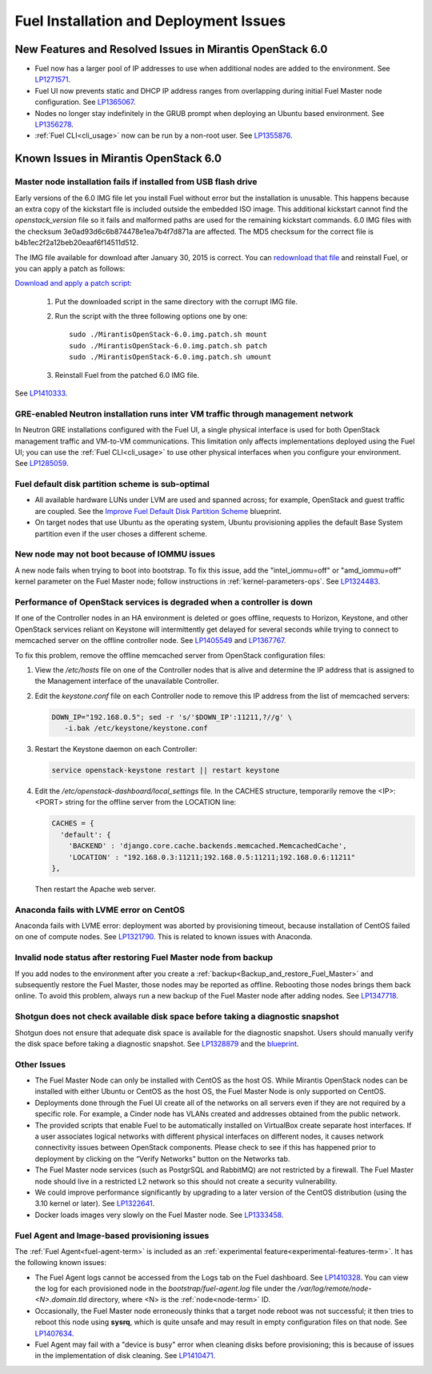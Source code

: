 
.. _fuel-install.rst:

Fuel Installation and Deployment Issues
=======================================

New Features and Resolved Issues in Mirantis OpenStack 6.0
----------------------------------------------------------

* Fuel now has a larger pool of IP addresses to use
  when additional nodes are added to the environment.
  See `LP1271571 <https://bugs.launchpad.net/fuel/+bug/1271571>`_.

* Fuel UI now prevents static and DHCP IP address ranges
  from overlapping during initial Fuel Master node configuration.
  See `LP1365067 <https://bugs.launchpad.net/bugs/1365067>`_.

* Nodes no longer stay indefinitely in the GRUB prompt
  when deploying an Ubuntu based environment.
  See `LP1356278 <https://bugs.launchpad.net/bugs/1356278>`_.

* :ref:`Fuel CLI<cli_usage>` now can be run by a non-root user.
  See `LP1355876 <https://bugs.launchpad.net/bugs/1355876>`_.

Known Issues in Mirantis OpenStack 6.0
--------------------------------------

Master node installation fails if installed from USB flash drive
++++++++++++++++++++++++++++++++++++++++++++++++++++++++++++++++

Early versions of the 6.0 IMG file let you install Fuel
without error but the installation is unusable.
This happens because an extra copy of the kickstart file
is included outside the embedded ISO image.
This additional kickstart cannot find the *openstack_version* file
so it fails and malformed paths are used for the remaining kickstart commands.
6.0 IMG files with the checksum 3e0ad93d6c6b874478e1ea7b4f7d871a are affected.
The MD5 checksum for the correct file is b4b1ec2f2a12beb20eaaf6f14511d512.

The IMG file available for download after January 30, 2015 is correct.
You can `redownload that file <https://software.mirantis.com/>`_ and reinstall Fuel,
or you can apply a patch as follows:

`Download and apply a patch script <https://launchpadlibrarian.net/196168950/MirantisOpenStack-6.0.img.patch.sh>`_:

  #. Put the downloaded script in the same directory with the corrupt IMG file.
  #. Run the script with the three following options one by one:

     ::

         sudo ./MirantisOpenStack-6.0.img.patch.sh mount
         sudo ./MirantisOpenStack-6.0.img.patch.sh patch
         sudo ./MirantisOpenStack-6.0.img.patch.sh umount

  #. Reinstall Fuel from the patched 6.0 IMG file.

See `LP1410333 <https://bugs.launchpad.net/fuel/+bug/1410333>`_.

GRE-enabled Neutron installation runs inter VM traffic through management network
+++++++++++++++++++++++++++++++++++++++++++++++++++++++++++++++++++++++++++++++++

In Neutron GRE installations configured with the Fuel UI,
a single physical interface is used
for both OpenStack management traffic and VM-to-VM communications.
This limitation only affects implementations deployed using the Fuel UI;
you can use the :ref:`Fuel CLI<cli_usage>` to use other physical interfaces
when you configure your environment.
See `LP1285059 <https://bugs.launchpad.net/fuel/+bug/1285059>`_.

Fuel default disk partition scheme is sub-optimal
+++++++++++++++++++++++++++++++++++++++++++++++++

* All available hardware LUNs under LVM are used and spanned across;
  for example, OpenStack and guest traffic are coupled.
  See the
  `Improve Fuel Default Disk Partition Scheme
  <https://blueprints.launchpad.net/fuel/+spec/improve-fuel-default-disk-partition-scheme>`_ blueprint.

* On target nodes that use Ubuntu as the operating system,
  Ubuntu provisioning applies the default Base System partition
  even if the user choses a different scheme.

New node may not boot because of IOMMU issues
+++++++++++++++++++++++++++++++++++++++++++++

A new node fails when trying to boot into bootstrap.
To fix this issue,
add the "intel_iommu=off" or "amd_iommu=off" kernel parameter
on the Fuel Master node;
follow instructions in :ref:`kernel-parameters-ops`.
See `LP1324483 <https://bugs.launchpad.net/bugs/1324483>`_.

Performance of OpenStack services is degraded when a controller is down
+++++++++++++++++++++++++++++++++++++++++++++++++++++++++++++++++++++++

If one of the Controller nodes in an HA environment is deleted or goes offline,
requests to Horizon, Keystone, and other OpenStack services reliant on Keystone
will intermittently get delayed for several seconds while trying to connect to
memcached server on the offline controller node. See
`LP1405549 <https://bugs.launchpad.net/mos/+bug/1405549>`_ and
`LP1367767 <https://bugs.launchpad.net/bugs/1367767>`_.

To fix this problem, remove the offline memcached server from OpenStack
configuration files:

#.  View the */etc/hosts* file on one of the Controller nodes
    that is alive and determine the IP address
    that is assigned to the Management interface
    of the unavailable Controller.

#.  Edit the *keystone.conf* file on each Controller node
    to remove this IP address from the list of memcached servers:

    .. code-block:: sh

       DOWN_IP="192.168.0.5"; sed -r 's/'$DOWN_IP':11211,?//g' \
          -i.bak /etc/keystone/keystone.conf

#.  Restart the Keystone daemon on each Controller:

    .. code-block:: sh

       service openstack-keystone restart || restart keystone

#.  Edit the */etc/openstack-dashboard/local_settings* file. In the CACHES
    structure, temporarily remove the <IP>:<PORT> string for the offline server
    from the LOCATION line:

    .. code-block:: json

       CACHES = {
         'default': {
           'BACKEND' : 'django.core.cache.backends.memcached.MemcachedCache',
           'LOCATION' : "192.168.0.3:11211;192.168.0.5:11211;192.168.0.6:11211"
       },

    Then restart the Apache web server.

Anaconda fails with LVME error on CentOS
++++++++++++++++++++++++++++++++++++++++

Anaconda fails with LVME error: deployment was aborted by provisioning timeout,
because installation of CentOS failed on one of compute nodes.
See `LP1321790 <https://bugs.launchpad.net/bugs/1321790>`_.
This is related to known issues with Anaconda.

Invalid node status after restoring Fuel Master node from backup
++++++++++++++++++++++++++++++++++++++++++++++++++++++++++++++++

If you add nodes to the environment after you create a
:ref:`backup<Backup_and_restore_Fuel_Master>`
and subsequently restore the Fuel Master,
those nodes may be reported as offline.
Rebooting those nodes brings them back online.
To avoid this problem, always run a new backup
of the Fuel Master node after adding nodes.
See `LP1347718 <https://bugs.launchpad.net/bugs/1347718>`_.

Shotgun does not check available disk space before taking a diagnostic snapshot
+++++++++++++++++++++++++++++++++++++++++++++++++++++++++++++++++++++++++++++++

Shotgun does not ensure that adequate disk space is available
for the diagnostic snapshot.
Users should manually verify the disk space
before taking a diagnostic snapshot.
See `LP1328879 <https://bugs.launchpad.net/bugs/1328879>`_
and the `blueprint <https://blueprints.launchpad.net/fuel/+spec/manage-logs-with-free-space-consideration>`_.


Other Issues
++++++++++++

* The Fuel Master Node can only be installed with CentOS as the host OS.
  While Mirantis OpenStack nodes can be installed
  with either Ubuntu or CentOS as the host OS,
  the Fuel Master Node is only supported on CentOS.

* Deployments done through the Fuel UI
  create all of the networks on all servers
  even if they are not required by a specific role.
  For example, a Cinder node has VLANs created
  and addresses obtained from the public network.

* The provided scripts that enable Fuel
  to be automatically installed on VirtualBox
  create separate host interfaces.
  If a user associates logical networks
  with different physical interfaces on different nodes,
  it causes network connectivity issues between OpenStack components.
  Please check to see if this has happened prior to deployment
  by clicking on the “Verify Networks” button on the Networks tab.

* The Fuel Master node services (such as PostgrSQL and RabbitMQ)
  are not restricted by a firewall.
  The Fuel Master node should live in a restricted L2 network
  so this should not create a security vulnerability.

* We could improve performance significantly by upgrading
  to a later version of the CentOS distribution
  (using the 3.10 kernel or later).
  See `LP1322641 <https://bugs.launchpad.net/bugs/1322641>`_.

* Docker loads images very slowly on the Fuel Master node.
  See `LP1333458 <https://bugs.launchpad.net/bugs/1333458>`_.

Fuel Agent and Image-based provisioning issues
++++++++++++++++++++++++++++++++++++++++++++++

The :ref:`Fuel Agent<fuel-agent-term>` is included
as an :ref:`experimental feature<experimental-features-term>`.
It has the following known issues:

- The Fuel Agent logs cannot be accessed from the Logs tab
  on the Fuel dashboard. See `LP1410328 <https://bugs.launchpad.net/fuel/+bug/1410328>`_.
  You can view the log for each provisioned node in the
  *bootstrap/fuel-agent.log* file under the
  */var/log/remote/node-<N>.domain.tld* directory,
  where <N> is the :ref:`node<node-term>` ID.

- Occasionally, the Fuel Master node erroneously thinks
  that a target node reboot was not successful;
  it then tries to reboot this node
  using **sysrq**, which is quite unsafe
  and may result in empty configuration files on that node.
  See `LP1407634 <https://bugs.launchpad.net/fuel/+bug/1407634>`_.

- Fuel Agent may fail with a "device is busy" error
  when cleaning disks before provisioning;
  this is because of issues in the implementation of disk cleaning.
  See `LP1410471 <https://bugs.launchpad.net/fuel/+bug/1410471>`_.
